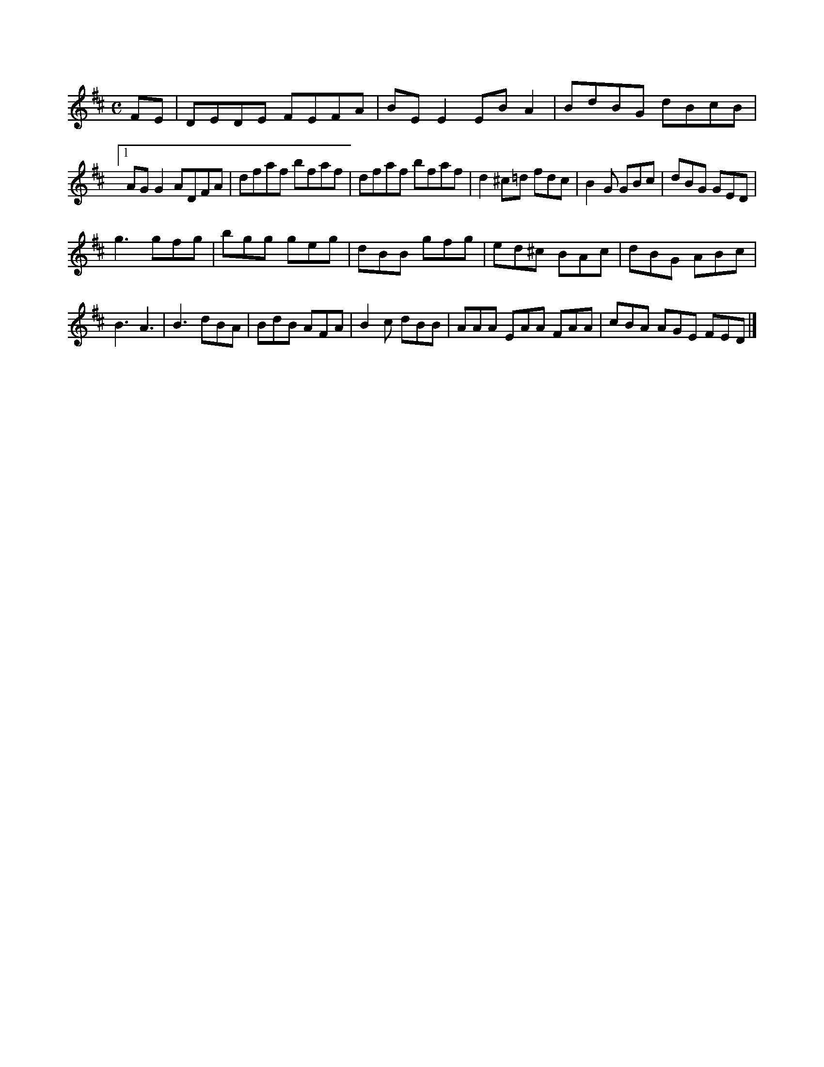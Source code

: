 X:386
M:C
L:1/8
K:D Major
FE|DEDE FEFA|BEE2 EBA2|BdBG dBcB|!
[1 AGG2 ADFA|dfaf bfaf|dfaf bfaf|d2^c=d fdc|B2G GBc|dBG GED|!
g3 gfg|bgg geg|dBB gfg|ed^c BAc|dBG ABc|!
B3 A3|B3 dBA|BdB AFA|B2c dBB|AAA EAA FAA|cBA AGE FED|]!